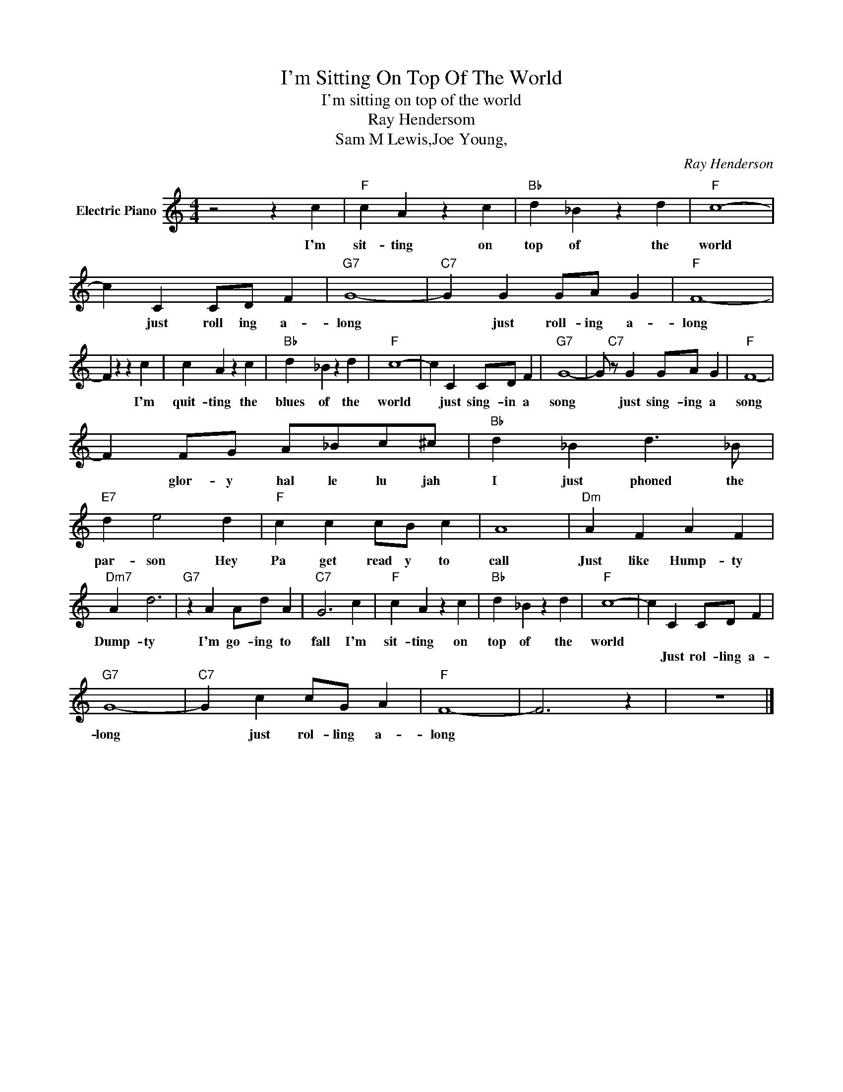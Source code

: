X:1
T:I'm Sitting On Top Of The World
T:I'm sitting on top of the world
T:Ray Hendersom
T:Sam M Lewis,Joe Young,
C:Ray Henderson
Z:All Rights Reserved
L:1/4
M:4/4
K:C
V:1 treble nm="Electric Piano"
%%MIDI program 4
V:1
 z2 z c |"F" c A z c |"Bb" d _B z d |"F" c4- | c C C/D/ F |"G7" G4- |"C7" G G G/A/ G |"F" F4- | %8
w: I'm|sit- ting on|top of the|world|* just roll ing a-|long|* just roll- ing a-|long|
w: ||||||||
 F z z c | c A z c |"Bb" d _B z d |"F" c4- | c C C/D/ F |"G7" G4- | G/"C7" z/ G G/A/ G |"F" F4- | %16
w: * I'm|quit- ting the|blues of the|world|* just sing- in a|song|* just sing- ing a|song|
w: ||||||||
 F F/G/ A/_B/c/^c/ |"Bb" d _B d3/2 _B/ |"E7" d e2 d |"F" c c c/B/ c | A4 |"Dm" A F A F | %22
w: * glor- y hal le lu jah|I just phoned the|par- son Hey|Pa get read y to|call|Just like Hump- ty|
w: ||||||
"Dm7" A d3 |"G7" z A A/d/ A |"C7" G3 c |"F" c A z c |"Bb" d _B z d |"F" c4- | c C C/D/ F | %29
w: Dump- ty|I'm go- ing to|fall I'm|sit- ting on|top of the|world||
w: ||||||* Just rol- ling a-|
"G7" G4- |"C7" G c c/G/ A |"F" F4- | F3 z | z4 |] %34
w: |||||
w: long|* just rol- ling a-|long|||

